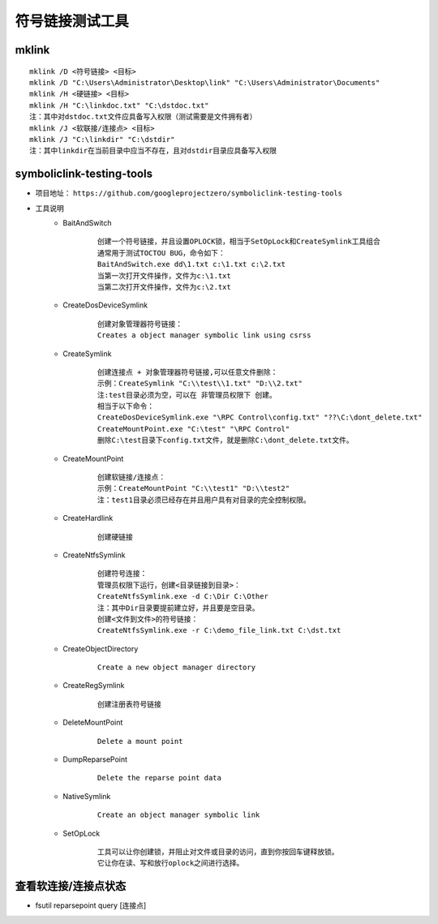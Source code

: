 符号链接测试工具
========================================

mklink
----------------------------------------
::

	mklink /D <符号链接> <目标>
	mklink /D "C:\Users\Administrator\Desktop\link" "C:\Users\Administrator\Documents"
	mklink /H <硬链接> <目标>
	mklink /H "C:\linkdoc.txt" "C:\dstdoc.txt"
	注：其中对dstdoc.txt文件应具备写入权限（测试需要是文件拥有者）
	mklink /J <软联接/连接点> <目标>
	mklink /J "C:\linkdir" "C:\dstdir"
	注：其中linkdir在当前目录中应当不存在，且对dstdir目录应具备写入权限

symboliclink-testing-tools
----------------------------------------
+ 项目地址： ``https://github.com/googleprojectzero/symboliclink-testing-tools``
+ 工具说明
	- BaitAndSwitch 
		::
		
			创建一个符号链接，并且设置OPLOCK锁，相当于SetOpLock和CreateSymlink工具组合
			通常用于测试TOCTOU BUG，命令如下：
			BaitAndSwitch.exe dd\1.txt c:\1.txt c:\2.txt
			当第一次打开文件操作，文件为c:\1.txt
			当第二次打开文件操作，文件为c:\2.txt
	- CreateDosDeviceSymlink
		::
		
			创建对象管理器符号链接：
			Creates a object manager symbolic link using csrss
	- CreateSymlink
		::
		
			创建连接点 + 对象管理器符号链接,可以任意文件删除：
			示例：CreateSymlink "C:\\test\\1.txt" "D:\\2.txt"
			注:test目录必须为空，可以在 非管理员权限下 创建。
			相当于以下命令：
			CreateDosDeviceSymlink.exe "\RPC Control\config.txt" "??\C:\dont_delete.txt"
			CreateMountPoint.exe "C:\test" "\RPC Control"
			删除C:\test目录下config.txt文件，就是删除C:\dont_delete.txt文件。

	- CreateMountPoint
		::
		
			创建软链接/连接点：
			示例：CreateMountPoint "C:\\test1" "D:\\test2"
			注：test1目录必须已经存在并且用户具有对目录的完全控制权限。
	- CreateHardlink
		::
		
			创建硬链接
	- CreateNtfsSymlink
		:: 
		
			创建符号连接：
			管理员权限下运行，创建<目录链接到目录>：
			CreateNtfsSymlink.exe -d C:\Dir C:\Other
			注：其中Dir目录要提前建立好，并且要是空目录。
			创建<文件到文件>的符号链接：
			CreateNtfsSymlink.exe -r C:\demo_file_link.txt C:\dst.txt
			
	- CreateObjectDirectory
		:: 
		
			Create a new object manager directory
	- CreateRegSymlink
		:: 
		
			创建注册表符号链接
	- DeleteMountPoint
		:: 
		
			Delete a mount point
	- DumpReparsePoint
		:: 
		
			Delete the reparse point data
	- NativeSymlink
		::
		
			Create an object manager symbolic link
	- SetOpLock
		:: 
		
			工具可以让你创建锁，并阻止对文件或目录的访问，直到你按回车键释放锁。
			它让你在读、写和放行oplock之间进行选择。

查看软连接/连接点状态
----------------------------------------
+ fsutil reparsepoint query [连接点]